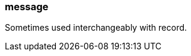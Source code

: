 === message
:term-name: message
:hover-text: One or more records representing individual events being transmitted. Redpanda transfers messages between producers and consumers. 

Sometimes used interchangeably with record. 